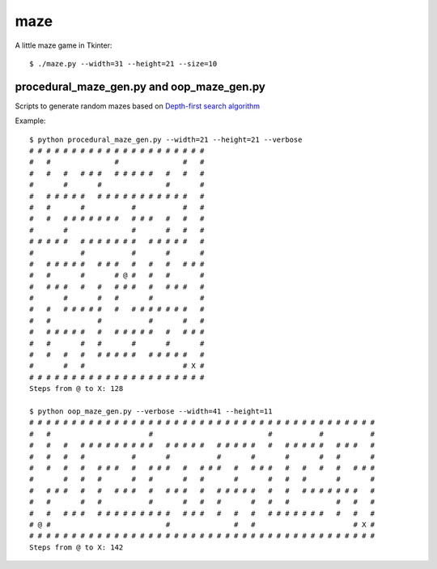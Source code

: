 ====
maze
====

A little maze game in Tkinter::

    $ ./maze.py --width=31 --height=21 --size=10


procedural_maze_gen.py and oop_maze_gen.py
------------------------------------------

Scripts to generate random mazes based on `Depth-first search algorithm`_

.. _Depth-first search algorithm: http://en.wikipedia.org/wiki/Maze_generation_algorithm#Depth-first_search

Example::

    $ python procedural_maze_gen.py --width=21 --height=21 --verbose
    # # # # # # # # # # # # # # # # # # # # # 
    #   #               #               #   # 
    #   #   #   # # #   # # # # #   #   #   # 
    #       #       #               #       # 
    #   # # # # #   # # # # # # # # # # #   # 
    #   #       #           #           #   # 
    #   #   # # # # # # #   # # #   #   #   # 
    #       #               #       #   #   # 
    # # # # #   # # # # # # #   # # # # #   # 
    #           #           #       #       # 
    #   # # # # #   # # #   #   #   #   # # # 
    #   #       #       # @ #   #   #       # 
    #   # # #   #   #   # # #   #   # # #   # 
    #       #       #   #       #           # 
    #   #   # # # # #   #   # # # # # # #   # 
    #   #           #           #       #   # 
    #   # # # # #   #   # # # # #   #   # # # 
    #   #       #   #       #       #       # 
    #   #   #   #   # # # # #   # # # # #   # 
    #       #   #                       # X # 
    # # # # # # # # # # # # # # # # # # # # # 
    Steps from @ to X: 128

    $ python oop_maze_gen.py --verbose --width=41 --height=11
    # # # # # # # # # # # # # # # # # # # # # # # # # # # # # # # # # # # # # # # # #
    #   #                       #                           #           #           #
    #   #   #   # # # # # # # # #   # # # # #   # # # # #   #   # # # # #   # # #   #
    #   #   #   #           #       #           #       #       #       #   #       #
    #   #   #   #   # # #   #   # # #   #   # # #   #   # # #   #   #   #   #   # # #
    #       #   #   #       #   #       #   #       #       #   #   #       #       #
    #   # # #   #   #   # # #   #   # # #   #   # # # # #   #   #   # # # # # # #   #
    #   #       #   #           #       #   #   #       #   #   #           #   #   #
    #   #   # # #   # # # # # # # # #   # # #   #   #   #   # # # # # # #   #   #   #
    # @ #                           #               #   #                       # X #
    # # # # # # # # # # # # # # # # # # # # # # # # # # # # # # # # # # # # # # # # #
    Steps from @ to X: 142


